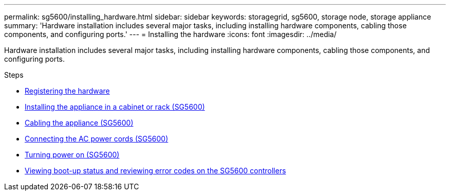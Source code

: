 ---
permalink: sg5600/installing_hardware.html
sidebar: sidebar
keywords: storagegrid, sg5600, storage node, storage appliance
summary: 'Hardware installation includes several major tasks, including installing hardware components, cabling those components, and configuring ports.'
---
= Installing the hardware
:icons: font
:imagesdir: ../media/

[.lead]
Hardware installation includes several major tasks, including installing hardware components, cabling those components, and configuring ports.

.Steps

* xref:registering_hardware.adoc[Registering the hardware]
* xref:installing_appliance_in_cabinet_or_rack_sg5600.adoc[Installing the appliance in a cabinet or rack (SG5600)]
* xref:cabling_appliance_sg5600.adoc[Cabling the appliance (SG5600)]
* xref:connecting_ac_power_cords_sg5600.adoc[Connecting the AC power cords (SG5600)]
* xref:turning_power_on_sg5600.adoc[Turning power on (SG5600)]
* xref:viewing_boot_up_status_and_reviewing_error_codes_on_sg5600_controllers.adoc[Viewing boot-up status and reviewing error codes on the SG5600 controllers]
